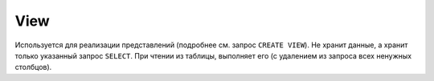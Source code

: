 View
----

Используется для реализации представлений (подробнее см. запрос ``CREATE VIEW``). Не хранит данные, а хранит только указанный запрос ``SELECT``. При чтении из таблицы, выполняет его (с удалением из запроса всех ненужных столбцов).
